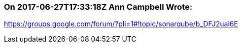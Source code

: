 === On 2017-06-27T17:33:18Z Ann Campbell Wrote:
https://groups.google.com/forum/?pli=1#!topic/sonarqube/b_DFJ2ual6E


